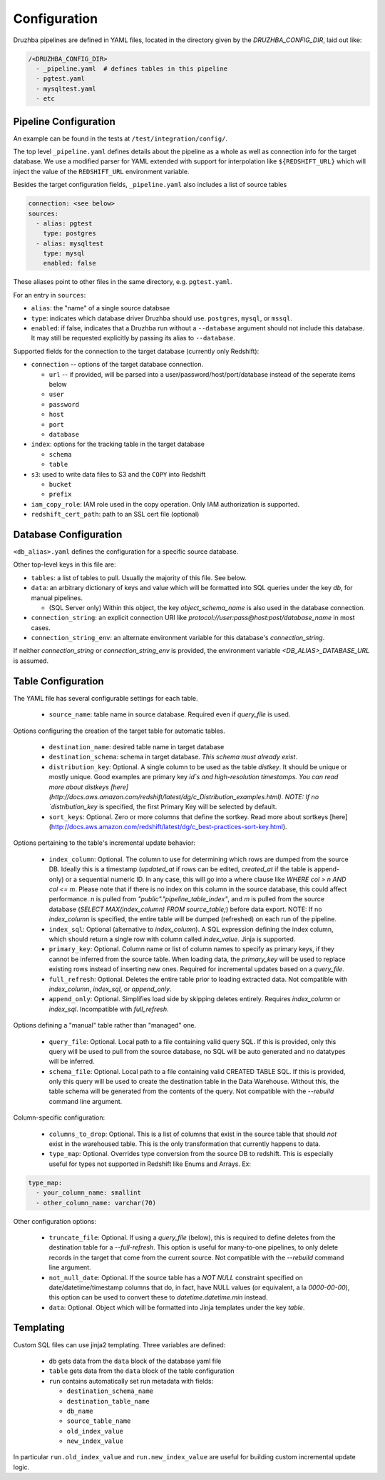 Configuration
=============

Druzhba pipelines are defined in YAML files, located in the directory given by the `DRUZHBA_CONFIG_DIR`, laid out like:

.. code-block::

  /<DRUZHBA_CONFIG_DIR>
    - _pipeline.yaml  # defines tables in this pipeline
    - pgtest.yaml
    - mysqltest.yaml
    - etc

Pipeline Configuration
----------------------

An example can be found in the tests at ``/test/integration/config/``.

The top level ``_pipeline.yaml`` defines details about the pipeline as a whole as well as connection
info for the target database. We use a modified parser for YAML extended with support for
interpolation like ``${REDSHIFT_URL}`` which will inject the value of the ``REDSHIFT_URL`` environment
variable.

Besides the target configuration fields, ``_pipeline.yaml`` also includes a list of source tables

.. code-block:: yaml

  connection: <see below>
  sources:
    - alias: pgtest
      type: postgres
    - alias: mysqltest
      type: mysql
      enabled: false

These aliases point to other files in the same directory, e.g. ``pgtest.yaml``.

For an entry in ``sources``:

- ``alias``: the "name" of a single source databsae
- ``type``: indicates which database driver Druzhba should use. ``postgres``, ``mysql``, or ``mssql``.
- ``enabled``: if false, indicates that a Druzhba run without a ``--database`` argument 
  should not include this database. It may still be requested explicitly by passing its alias 
  to ``--database``.

Supported fields for the connection to the target database (currently only Redshift):

- ``connection`` -- options of the target database connection.

  - ``url`` -- if provided, will be parsed into a user/password/host/port/database instead of the seperate items below
  - ``user``
  - ``password``
  - ``host``
  - ``port``
  - ``database``

- ``index``: options for the tracking table in the target database

  - ``schema``
  - ``table``

- ``s3``: used to write data files to S3 and the ``COPY`` into Redshift

  - ``bucket``
  - ``prefix``

- ``iam_copy_role``: IAM role used in the copy operation. Only IAM authorization is supported.
- ``redshift_cert_path``: path to an SSL cert file (optional)

Database Configuration
----------------------

``<db_alias>.yaml`` defines the configuration for a specific source database.

Other top-level keys in this file are:

- ``tables``: a list of tables to pull. Usually the majority of this file. See below.
- ``data``: an arbitrary dictionary of keys and value which will be formatted into SQL queries under the key `db`, for manual pipelines.

  - (SQL Server only) Within this object, the key `object_schema_name` is also used in the database connection.

- ``connection_string``: an explicit connection URI like `protocol://user:pass@host:post/database_name` in most cases.
- ``connection_string_env``: an alternate environment variable for this database's `connection_string`.

If neither `connection_string` or `connection_string_env` is provided, the environment variable `<DB_ALIAS>_DATABASE_URL` is assumed.

Table Configuration
-------------------

The YAML file has several configurable settings for each table.

 - ``source_name``: table name in source database. Required even if `query_file` is used.

Options configuring the creation of the target table for automatic tables.

 - ``destination_name``: desired table name in target database
 - ``destination_schema``: schema in target database. *This schema must already exist*. 
 - ``distribution_key``: Optional. A single column to be used as the table `distkey`. It should be unique or mostly unique. Good examples are primary key `id`s and high-resolution timestamps. You can read more about distkeys [here](http://docs.aws.amazon.com/redshift/latest/dg/c_Distribution_examples.html). NOTE: If no `distribution_key` is specified, the first Primary Key will be selected by default.
 - ``sort_keys``: Optional. Zero or more columns that define the sortkey. Read more about sortkeys [here](http://docs.aws.amazon.com/redshift/latest/dg/c_best-practices-sort-key.html).

Options pertaining to the table's incremental update behavior:

 - ``index_column``: Optional. The column to use for determining which rows are dumped from the source DB. Ideally this is a timestamp (`updated_at` if rows can be edited, `created_at` if the table is append-only) or a sequential numeric ID. In any case, this will go into a where clause like `WHERE col > n AND col <= m`. Please note that if there is no index on this column in the source database, this could affect performance. `n` is pulled from `"public"."pipeline_table_index"`, and `m` is pulled from the source database (`SELECT MAX(index_column) FROM source_table;`) before data export. NOTE: If no `index_column` is specified, the entire table will be dumped (refreshed) on each run of the pipeline.
 - ``index_sql``: Optional (alternative to `index_column`). A SQL expression defining the index column, which should return a single row with column called `index_value`. Jinja is supported.
 - ``primary_key``: Optional. Column name or list of column names to specify as primary keys, if they cannot be inferred from the source table. When loading data, the `primary_key` will be used to replace existing rows instead of inserting new ones. Required for incremental updates based on a `query_file`.
 - ``full_refresh``: Optional. Deletes the entire table prior to loading extracted data. Not compatible with `index_column`, `index_sql`, or `append_only`.
 - ``append_only``: Optional. Simplifies load side by skipping deletes entirely. Requires `index_column` or `index_sql`. Incompatible with `full_refresh`.

Options defining a "manual" table rather than "managed" one.

 - ``query_file``: Optional.  Local path to a file containing valid query SQL. If this is provided, only this query will be used to pull from the source database, no SQL will be auto generated and no datatypes will be inferred.
 - ``schema_file``: Optional. Local path to a file containing valid CREATED TABLE SQL.  If this is provided, only this query will be used to create the destination table in the Data Warehouse.  Without this, the table schema will be generated from the contents of the query.
   Not compatible with the `--rebuild` command line argument.

Column-specific configuration:

 - ``columns_to_drop``: Optional. This is a list of columns that exist in the source table that should *not* exist in the warehoused table. This is the only transformation that currently happens to data.
 - ``type_map``: Optional. Overrides type conversion from the source DB to redshift. This is especially useful for types not supported in Redshift like Enums and Arrays. Ex:

.. code-block:: yaml

  type_map:
    - your_column_name: smallint
    - other_column_name: varchar(70)

Other configuration options:

 - ``truncate_file``: Optional. If using a `query_file` (below), this is required to define deletes from the destination table for a `--full-refresh`. This option is useful
   for many-to-one pipelines, to only delete records in the target that come from the current source. Not compatible with the `--rebuild` command line argument.
 - ``not_null_date``: Optional. If the source table has a `NOT NULL` constraint specified on date/datetime/timestamp columns that do, in fact, have NULL values (or equivalent, a la `0000-00-00`), this option can be used to convert these to `datetime.datetime.min` instead.
 - ``data``: Optional. Object which will be formatted into Jinja templates under the key `table`.


Templating
----------

Custom SQL files can use jinja2 templating. Three variables are defined:

 - ``db`` gets data from the ``data`` block of the database yaml file
 - ``table`` gets data from the ``data`` block of the table configuration
 - ``run`` contains automatically set run metadata with fields:

   - ``destination_schema_name``
   - ``destination_table_name``
   - ``db_name``
   - ``source_table_name``
   - ``old_index_value``
   - ``new_index_value``

In particular ``run.old_index_value`` and ``run.new_index_value`` are useful for building custom incremental update logic.
